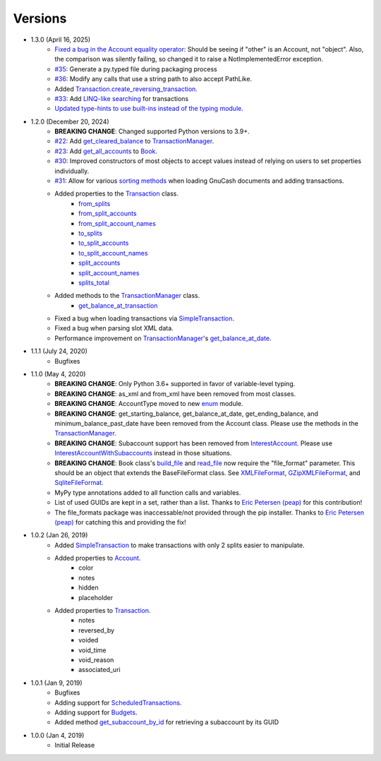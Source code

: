 Versions
********

- 1.3.0 (April 16, 2025)
    - `Fixed a bug in the Account equality operator <https://github.com/pbromwelljr/gnewcash/commit/f02371237ce947de183b6d55a4e0f302817ae669>`__: Should be seeing if "other" is an Account, not "object". Also, the comparison was silently failing, so changed it to raise a NotImplementedError exception.
    - `#35 <https://github.com/pbromwelljr/gnewcash/issues/35>`__: Generate a py.typed file during packaging process
    - `#36 <https://github.com/pbromwelljr/gnewcash/issues/36>`__: Modify any calls that use a string path to also accept PathLike.
    - Added `Transaction.create_reversing_transaction <transaction.html#trnsaction.Transaction.create_reversing_transaction>`__.
    - `#33 <http://github.com/pbromwelljr/gnewcash/issues/33>`__: Add `LINQ-like searching <usage.html#searching>`__ for transactions
    - `Updated type-hints to use built-ins instead of the typing module. <https://github.com/pbromwelljr/gnewcash/commit/395c3fb3845a2bf2a7e31fddf786743bfa5d35a2>`__
- 1.2.0 (December 20, 2024)
    - **BREAKING CHANGE**: Changed supported Python versions to 3.9+.
    - `#22 <https://github.com/pbromwelljr/gnewcash/issues/22>`__: Add `get_cleared_balance <transaction.html#transaction.TransactionManager.get_cleared_balance>`__ to `TransactionManager <transaction.html#transaction.TransactionManager>`__.
    - `#23 <https://github.com/pbromwelljr/gnewcash/issues/23>`__: Add `get_all_accounts <gnucash_file.html#gnucash_file.Book.get_all_accounts>`__ to `Book <gnucash_file.html#gnucash_file.Book>`__.
    - `#30 <https://github.com/pbromwelljr/gnewcash/issues/30>`__: Improved constructors of most objects to accept values instead of relying on users to set properties individually.
    - `#31 <https://github.com/pbromwelljr/gnewcash/issues/31>`__: Allow for various `sorting methods <transaction.html#transaction.SortingMethod>`__ when loading GnuCash documents and adding transactions.
    - Added properties to the `Transaction <transaction.html#transaction.Transaction>`__ class.
        - `from_splits <transaction.html#transaction.Transaction.from_splits>`__
        - `from_split_accounts <transaction.html#transaction.Transaction.from_split_accounts>`__
        - `from_split_account_names <transaction.html#transaction.Transaction.from_split_account_names>`__
        - `to_splits <transaction.html#transaction.Transaction.to_splits>`__
        - `to_split_accounts <transaction.html#transaction.Transaction.to_split_accounts>`__
        - `to_split_account_names <transaction.html#transaction.Transaction.to_split_account_names>`__
        - `split_accounts <transaction.html#transaction.Transaction.split_accounts>`__
        - `split_account_names <transaction.html#transaction.Transaction.split_account_names>`__
        - `splits_total <transaction.html#transaction.Transaction.splits_total>`__
    - Added methods to the `TransactionManager <transaction.html#transaction.TransactionManager>`__ class.
        - `get_balance_at_transaction <transaction.html#transaction.TransactionManager.get_balance_at_transaction>`__
    - Fixed a bug when loading transactions via `SimpleTransaction <transaction.html#transaction.SimpleTransaction>`__.
    - Fixed a bug when parsing slot XML data.
    - Performance improvement on `TransactionManager <transaction.html#transaction.TransactionManager>`__'s `get_balance_at_date <transaction.html#transaction.TransactionManager.get_balance_at_date>`__.

- 1.1.1 (July 24, 2020)
    - Bugfixes
- 1.1.0 (May 4, 2020)
    - **BREAKING CHANGE**: Only Python 3.6+ supported in favor of variable-level typing.
    - **BREAKING CHANGE**: as_xml and from_xml have been removed from most classes.
    - **BREAKING CHANGE**: AccountType moved to new `enum <enums.html>`__ module.
    - **BREAKING CHANGE**: get_starting_balance, get_balance_at_date, get_ending_balance, and minimum_balance_past_date have been removed from the Account class. Please use the methods in the `TransactionManager <transaction.html#transaction.TransactionManager>`__.
    - **BREAKING CHANGE**: Subaccount support has been removed from `InterestAccount <account.html#account.InterestAccount>`__. Please use `InterestAccountWithSubaccounts <account.InterestAccountWithSubaccounts>`__ instead in those situations.
    - **BREAKING CHANGE**: Book class's `build_file <gnucash_file.html#gnucash_file.GnuCashFile.build_file>`__ and `read_file <gnucash_file.html#gnucash_file.GnuCashFile.read_file>`__ now require the "file_format" parameter. This should be an object that extends the BaseFileFormat class. See `XMLFileFormat <file_formats.html#file_formats.xml.XMLFileFormat>`__, `GZipXMLFileFormat <file_formats.html#file_formats.xml.GZipXMLFileFormat>`__, and `SqliteFileFormat <file_formats.html#file_formats.sqlite.SqliteFileFormat>`__.
    - MyPy type annotations added to all function calls and variables.
    - List of used GUIDs are kept in a set, rather than a list. Thanks to `Eric Petersen (peap) <https://www.github.com/peap/>`_ for this contribution!
    - The file_formats package was inaccessable/not provided through the pip installer. Thanks to `Eric Petersen (peap) <https://www.github.com/peap/>`_ for catching this and providing the fix!
- 1.0.2 (Jan 26, 2019)
    - Added `SimpleTransaction <transaction.html#transaction.SimpleTransaction>`__ to make transactions with only 2 splits easier to manipulate.
    - Added properties to `Account <account.html#account.Account>`__.
        - color
        - notes
        - hidden
        - placeholder
    - Added properties to `Transaction <transaction.html#transaction.Transaction>`__.
        - notes
        - reversed_by
        - voided
        - void_time
        - void_reason
        - associated_uri

- 1.0.1 (Jan 9, 2019)
    - Bugfixes
    - Adding support for `ScheduledTransactions <transaction.html#transaction.ScheduledTransaction>`__.
    - Adding support for `Budgets <gnucash_file.html#gnucash_file.Budget>`__.
    - Added method `get_subaccount_by_id <account.html#account.Account.get_subaccount_by_id>`__  for retrieving a subaccount by its GUID

- 1.0.0 (Jan 4, 2019)
    - Initial Release
